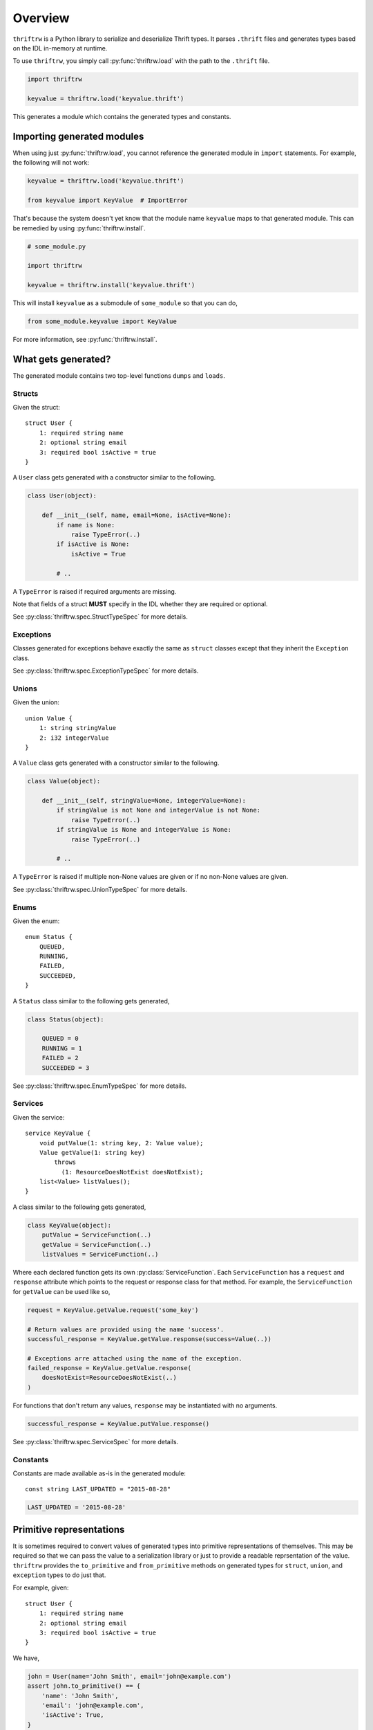 Overview
========

``thriftrw`` is a Python library to serialize and deserialize Thrift types. It
parses ``.thrift`` files and generates types based on the IDL in-memory at
runtime.

To use ``thriftrw``, you simply call :py:func:`thriftrw.load` with the path to
the ``.thrift`` file.

.. code-block:: python

    import thriftrw

    keyvalue = thriftrw.load('keyvalue.thrift')

This generates a module which contains the generated types and constants.

Importing generated modules
---------------------------

When using just :py:func:`thriftrw.load`, you cannot reference the generated
module in ``import`` statements. For example, the following will not work:

.. code-block:: python

    keyvalue = thriftrw.load('keyvalue.thrift')

    from keyvalue import KeyValue  # ImportError

That's because the system doesn't yet know that the module name ``keyvalue``
maps to that generated module. This can be remedied by using
:py:func:`thriftrw.install`.

.. code-block:: python

    # some_module.py

    import thriftrw

    keyvalue = thriftrw.install('keyvalue.thrift')

This will install ``keyvalue`` as a submodule of ``some_module`` so that you
can do,

.. code-block:: python

    from some_module.keyvalue import KeyValue

For more information, see :py:func:`thriftrw.install`.

What gets generated?
--------------------

The generated module contains two top-level functions ``dumps`` and ``loads``.

.. py:function:: dumps(obj)

    Serializes the given object using the Thrift Binary Protocol.

    .. code-block:: python

        request = keyvalue.KeyValue.getItem.request('somekey')
        request_payload = keyvalue.dumps(request)

    :param obj:
        Object to be serialized
    :returns bytes:
        The object's serialized representation
    :raises TypeError:
        If the type of a value specified for a field doesn't match what was
        specified in the IDL.
    :raises ValueError:
        If the type matches but the value is not a valid candidate for a
        specific field.

.. py:function:: loads(cls, payload)

    Deserializes an object of type ``cls`` from ``payload`` using the Thrift
    Binary Protocol.

    .. code-block:: python

        request = keyvalue.loads(
            keyvalue.KeyValue.getItem.request,
            request_payload,
        )

    :param cls:
        Type of object being deserialized.
    :param bytes payload:
        Bytes containing the serialized representation of a ``cls`` object
    :raises thriftrw.errors.ThriftProtocolError:
        If ``payload`` was an invalid Thrift Binary Protocol payload.
    :raises TypeError, ValueError:
        If the payload was a vaild Thrift Binary Protocol payload but did not
        contain the object that was requested or if the required fields for it
        were missing.

.. py:attribute:: services

    Collection of all classes generated for all services defined in the source
    thrift file.

.. py:attribute:: types

    Collection of all classes generated for all types defined in the source
    thrift file.

.. py:attribute:: constants

    Mapping of constant name to value for all constants defined in the source
    thrift file.

Structs
~~~~~~~

Given the struct::

    struct User {
        1: required string name
        2: optional string email
        3: required bool isActive = true
    }

A ``User`` class gets generated with a constructor similar to the following.

.. code-block:: python

    class User(object):

        def __init__(self, name, email=None, isActive=None):
            if name is None:
                raise TypeError(..)
            if isActive is None:
                isActive = True

            # ..

A ``TypeError`` is raised if required arguments are missing.

Note that fields of a struct **MUST** specify in the IDL whether they are
required or optional.

See :py:class:`thriftrw.spec.StructTypeSpec` for more details.

Exceptions
~~~~~~~~~~

Classes generated for exceptions behave exactly the same as ``struct`` classes
except that they inherit the ``Exception`` class.

See :py:class:`thriftrw.spec.ExceptionTypeSpec` for more details.

Unions
~~~~~~

Given the union::

    union Value {
        1: string stringValue
        2: i32 integerValue
    }

A ``Value`` class gets generated with a constructor similar to the following.

.. code-block:: python

    class Value(object):

        def __init__(self, stringValue=None, integerValue=None):
            if stringValue is not None and integerValue is not None:
                raise TypeError(..)
            if stringValue is None and integerValue is None:
                raise TypeError(..)

            # ..

A ``TypeError`` is raised if multiple non-None values are given or if no
non-None values are given.

See :py:class:`thriftrw.spec.UnionTypeSpec` for more details.

Enums
~~~~~

Given the enum::

    enum Status {
        QUEUED,
        RUNNING,
        FAILED,
        SUCCEEDED,
    }

A ``Status`` class similar to the following gets generated,

.. code-block:: python

    class Status(object):

        QUEUED = 0
        RUNNING = 1
        FAILED = 2
        SUCCEEDED = 3

See :py:class:`thriftrw.spec.EnumTypeSpec` for more details.

Services
~~~~~~~~

Given the service::

    service KeyValue {
        void putValue(1: string key, 2: Value value);
        Value getValue(1: string key)
            throws
              (1: ResourceDoesNotExist doesNotExist);
        list<Value> listValues();
    }

A class similar to the following gets generated,

.. code-block:: python

    class KeyValue(object):
        putValue = ServiceFunction(..)
        getValue = ServiceFunction(..)
        listValues = ServiceFunction(..)

Where each declared function gets its own :py:class:`ServiceFunction`. Each
``ServiceFunction`` has a ``request`` and ``response`` attribute which points
to the request or response class for that method. For example, the
``ServiceFunction`` for ``getValue`` can be used like so,

.. code-block:: python

    request = KeyValue.getValue.request('some_key')

    # Return values are provided using the name 'success'.
    successful_response = KeyValue.getValue.response(success=Value(..))

    # Exceptions arre attached using the name of the exception.
    failed_response = KeyValue.getValue.response(
        doesNotExist=ResourceDoesNotExist(..)
    )

For functions that don't return any values, ``response`` may be instantiated
with no arguments.

.. code-block:: python

    successful_response = KeyValue.putValue.response()

See :py:class:`thriftrw.spec.ServiceSpec` for more details.

Constants
~~~~~~~~~

Constants are made available as-is in the generated module::

    const string LAST_UPDATED = "2015-08-28"

.. code-block:: python

    LAST_UPDATED = '2015-08-28'

Primitive representations
-------------------------

.. versionadded:: 0.4

It is sometimes required to convert values of generated types into primitive
representations of themselves. This may be required so that we can pass the
value to a serialization library or just to provide a readable reprsentation of
the value. ``thriftrw`` provides the ``to_primitive`` and ``from_primitive``
methods on generated types for ``struct``, ``union``, and ``exception`` types
to do just that.

.. py:method:: to_primitive(self)

    Converts ``self`` into a dictionary mapping field names of the struct,
    union, or exception, to primitive representations of the field values.
    Fields with ``None`` values are skipped.

.. py:classmethod:: from_primitive(cls, value)

    Reads a primitive representation of a value of this class. Unrecognized
    fields are ignored.

For example, given::


    struct User {
        1: required string name
        2: optional string email
        3: required bool isActive = true
    }

We have,

.. code-block:: python

    john = User(name='John Smith', email='john@example.com')
    assert john.to_primitive() == {
        'name': 'John Smith',
        'email': 'john@example.com',
        'isActive': True,
    }

    jane = User(
        name='Jane Smith',
        email='jane@example.com',
        isActive=True,
    )
    assert jane == User.from_primitive({
        'name': 'Jane Smith',
        'email': 'jane@example.com',
    })

Primitive representations of values are composed of ``bool``, ``bytes``,
``float``, ``str`` (``unicode`` in Python < 3), ``int``, ``long``, ``dict``,
and ``list``. The Thrift types map to primitive types like so:

=============   ==============
Thrift Type     Primitive Type
=============   ==============
``bool``        ``bool``
``byte``        ``int``
``i16``         ``int``
``i32``         ``int``
``i64``         ``long``
``double``      ``float``
``string``      ``str`` (``unicode`` in Python < 3)
``binary``      ``bytes``
``list``        ``list``
``map``         ``dict``
``set``         ``list``
``struct``      ``dict``
``union``       ``dict``
``exception``   ``dict``
=============   ==============

Differences from Apache Thrift
------------------------------

``thriftrw`` interprets Thrift files slightly differently from Apache Thrift.
Here are the differences:

-  For ``struct`` and ``exception`` types, every field **MUST** specify whether
   it is ``required`` or ``optional``.

-  ``thriftrw`` allows forward references to types and constants. That is,
   types and constants may be referenced that are defined further down in the
   file::

       typedef Foo Bar

       struct Foo {
           // ..
       }

-  ``thriftrw`` allows cyclic references between types::

       union Tree {
           1: Leaf leaf
           2: Branch branch
       }

       struct Leaf {
           1: required i32 value
       }

       struct Branch {
           1: required Tree leftTree
           2: required Tree rightTree
       }
